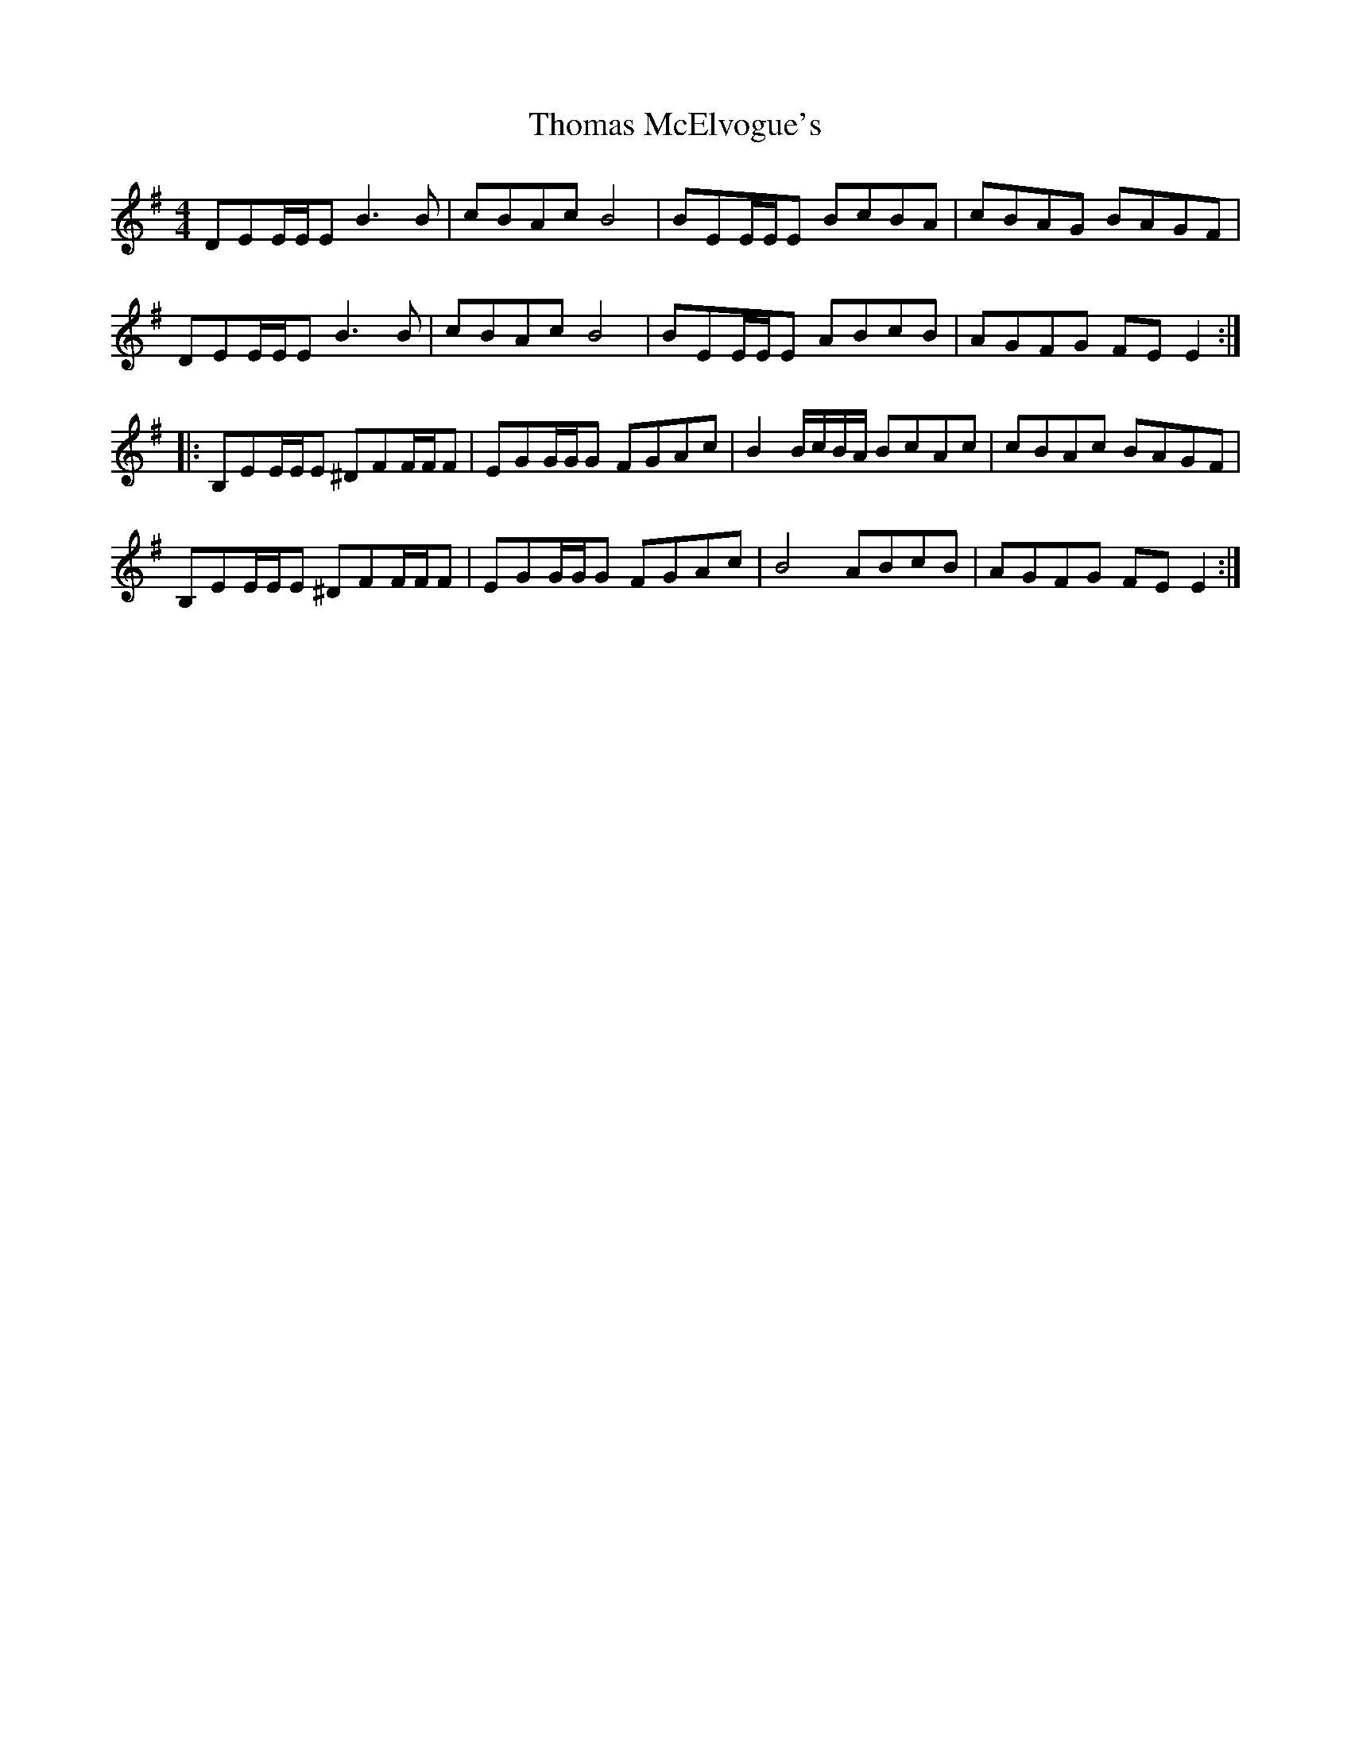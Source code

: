 X: 39918
T: Thomas McElvogue's
R: reel
M: 4/4
K: Eminor
DEE/E/E B3 B|cBAc B4|BEE/E/E BcBA|cBAG BAGF|
DEE/E/E B3 B|cBAc B4|BEE/E/E ABcB|AGFG FE E2:|
|:B,EE/E/E ^DFF/F/F|EGG/G/G FGAc|B2 B/c/B/A/ BcAc|cBAc BAGF|
B,EE/E/E ^DFF/F/F|EGG/G/G FGAc|B4 ABcB|AGFG FE E2:|

